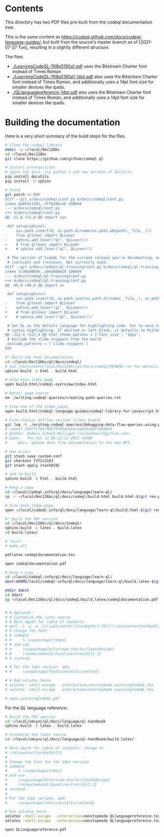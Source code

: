 * Contents
  This directory has two PDF files pre-built from the codeql documentation tree.

  This is the same content as
  https://codeql.github.com/docs/codeql-language-guides/, but built from the
  source's master branch as of [2021-07-27 Tue], resulting in a slightly different
  structure. 

  The files:
  - [[./LearningCodeQL-768e5190a1.pdf]] uses the Bitstream Charter font instead of Times
    Roman
  - [[./LearningCodeQL-768e5190a1-14pt.pdf]] also uses the Bitstream Charter font
    instead of Times Roman, and additionally uses a 14pt font size for smaller
    devices like ipads.
  - [[./QLlanguagereference-14pt.pdf]] also uses the Bitstream Charter font
    instead of Times Roman, and additionally uses a 14pt font size for smaller
    devices like ipads.

* Building the documentation
  Here is a very short summary of the build steps for the files.

  #+BEGIN_SRC sh
    # Clone the codeql library
    mkdir -p ~/local/0ec126bc
    cd ~/local/0ec126bc
    git clone https://github.com/github/codeql ql

    # Install prerequisites
    # Igore the docs, try python 3 and new version of docutils.
    pip install docutils
    pip install -U sphinx

    # Patch
    git patch << EOF
    diff --git a/docs/codeql/conf.py b/docs/codeql/conf.py
    index da8b911402..3ff626bceb 100644
    --- a/docs/codeql/conf.py
    +++ b/docs/codeql/conf.py
    @@ -51,8 +51,8 @@ import sys

     def setup(sphinx):
         sys.path.insert(0, os.path.dirname(os.path.abspath(__file__)))	
    -    from qllexer import QLLexer
    -    sphinx.add_lexer("ql", QLLexer())
    +    # from qllexer import QLLexer
    +    # sphinx.add_lexer("ql", QLLexer())

     # The version of CodeQL for the current release you're documenting, acts as replacement for
     # |version| and |release|. Not currently used.
    diff --git a/docs/codeql/ql-training/conf.py b/docs/codeql/ql-training/conf.py
    index 1c36b806de..a9ed0d0429 100644
    --- a/docs/codeql/ql-training/conf.py
    +++ b/docs/codeql/ql-training/conf.py
    @@ -48,8 +48,8 @@ import os

     def setup(sphinx):
         sys.path.insert(0, os.path.join(os.path.dirname(__file__), os.path.pardir))
    -    from qllexer import QLLexer
    -    sphinx.add_lexer("ql", QLLexer())
    +    # from qllexer import QLLexer
    +    # sphinx.add_lexer("ql", QLLexer())

     # Set QL as the default language for highlighting code. Set to none to disable 
     # syntax highlighting. If omitted or left blank, it defaults to Python 3. 
    @@ -122,4 +122,4 @@ html_theme_options = {'font_size': '16px',
     # Exclude the slide snippets from the build
     exclude_patterns = ['slide-snippets']
    EOF

    #* Build the html documentation 
    cd ~/local/0ec126bc/ql/docs/codeql/
    # See /Users/hohn/local/0ec126bc/ql/docs/codeql/README.rst for details. 
    sphinx-build -b html . build.html

    # View main index page
    open build.html/codeql-overview/index.html

    # Detail page source
    em ./writing-codeql-queries/creating-path-queries.rst

    # View one of the index pages
    open build.html/codeql-language-guides/codeql-library-for-javascript.html

    # Find classic datflow version (class based)
    git log -6 ./writing-codeql-queries/debugging-data-flow-queries-using-partial-flow.rst |cat
    # commit 2947f176ef90570f854e18acee024a9dff9b8bed
    # Author: Anders Schack-Mulligen <aschackmull@github.com>
    # Date:   Thu Jul 13 09:21:12 2023 +0200
    #     Docs: Update data flow documentation to the new API.

    # one prior:
    git stash save custom-conf
    git checkout f3f2c3183
    git stash apply stash@{0}

    # and re-build
    sphinx-build -b html . build.html

    # Keep a copy
    cd ~/local/codeql-info/ql/docs/language/learn-ql/
    cp -r ~/local/0ec126bc/ql/docs/codeql/build.html build.html-$(git rev-parse --short HEAD)

    # View main index page
    open ~/local/codeql-info/ql/docs/language/learn-ql/build.html-$(git rev-parse --short HEAD)/codeql-overview/index.html

    #* Build the PDF version
    cd ~/local/0ec126bc/ql/docs/codeql/
    sphinx-build -b latex . build.latex
    cd build.latex/

    # fails:
    # make all

    pdflatex codeqldocumentation.tex

    open codeqldocumentation.pdf

    # Keep a copy
    cd ~/local/codeql-info/ql/docs/language/learn-ql/
    dest=$HOME/local/codeql-info/ql/docs/language/learn-ql/build.latex-$(git rev-parse --short HEAD)

    mkdir $dest
    cd $dest
    cp ~/local/0ec126bc/ql/docs/codeql/build.latex/codeqldocumentation.pdf .


    # # Optional:
    # # Customize the latex source
    # # More depth for table of contents
    # perl -i -p -e 's/\\setcounter\{tocdepth\}\{0\}/\\setcounter{tocdepth}{3}/g;' LearningCodeQL.tex
    # # Change the font:
    # # comment
    # #     % \usepackage{times}
    # # and use 
    # #     \usepackage[bitstream-charter]{mathdesign}
    # #     \renewcommand{\baselinestretch}{1.1}
    # # instead.

    # # For the 14pt version, add:
    # #     \usepackage[fontsize=14]{scrextend}

    # # Run xelatex twice
    # xelatex -shell-escape  -interaction=nonstopmode LearningCodeQL.tex
    # xelatex -shell-escape  -interaction=nonstopmode LearningCodeQL.tex

    # open LearningCodeQL.pdf 
  #+END_SRC

  For the QL language reference:
  #+BEGIN_SRC sh
    # Build the PDF version
    cd ~/local/vmsync/ql/docs/language/ql-handbook
    sphinx-build -b latex . build.latex

    # Customize the latex source
    cd ~/local/vmsync/ql/docs/language/ql-handbook/build.latex/

    # More depth for table of contents: change to 
    # \setcounter{tocdepth}{3}
    # 
    # Change the font for the 14pt version:
    # comment
    #     % \usepackage{times}
    # and use 
    #     \usepackage[bitstream-charter]{mathdesign}
    #     \renewcommand{\baselinestretch}{1.1}
    # instead.
    # 
    # For the 14pt version, add:
    #     \usepackage[fontsize=14]{scrextend}

    # Run xelatex twice
    xelatex -shell-escape  -interaction=nonstopmode QLlanguagereference.tex
    xelatex -shell-escape  -interaction=nonstopmode QLlanguagereference.tex

    open QLlanguagereference.pdf 

  #+END_SRC
